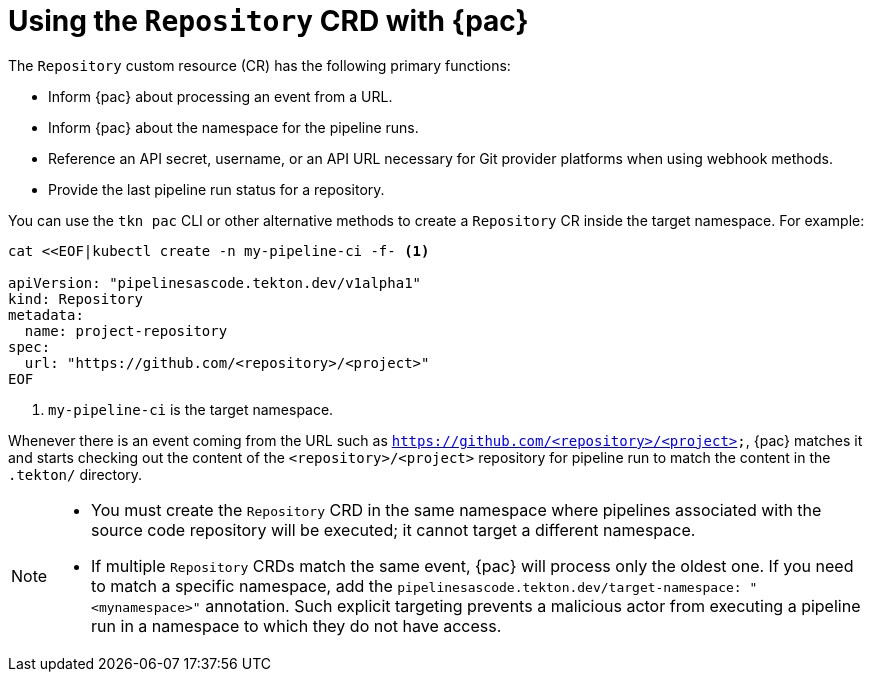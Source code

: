 // This module is included in the following assembly:
//
// *cicd/pipelines/using-pipelines-as-code.adoc

:_content-type: REFERENCE
[id="using-repository-crd-with-pipelines-as-code_{context}"]
= Using the `Repository` CRD with {pac} 

[role="_abstract"]
The `Repository` custom resource (CR) has the following primary functions:

* Inform {pac} about processing an event from a URL.
* Inform {pac} about the namespace for the pipeline runs.
* Reference an API secret, username, or an API URL necessary for Git provider platforms when using webhook methods. 
* Provide the last pipeline run status for a repository.

You can use the `tkn pac` CLI or other alternative methods to create a `Repository` CR inside the target namespace. For example:

[source,terminal]
----
cat <<EOF|kubectl create -n my-pipeline-ci -f- <1>

apiVersion: "pipelinesascode.tekton.dev/v1alpha1"
kind: Repository
metadata:
  name: project-repository
spec:
  url: "https://github.com/<repository>/<project>"
EOF
----
<1> `my-pipeline-ci` is the target namespace.

Whenever there is an event coming from the URL such as `https://github.com/<repository>/<project>`, {pac} matches it and starts checking out the content of the `<repository>/<project>` repository for pipeline run to match the content in the `.tekton/` directory.

[NOTE]
====
* You must create the `Repository` CRD in the same namespace where pipelines associated with the source code repository will be executed; it cannot target a different namespace.

* If multiple `Repository` CRDs match the same event, {pac} will process only the oldest one. If you need to match a specific namespace, add the `pipelinesascode.tekton.dev/target-namespace: "<mynamespace>"` annotation. Such explicit targeting prevents a malicious actor from executing a pipeline run in a namespace to which they do not have access.
====

